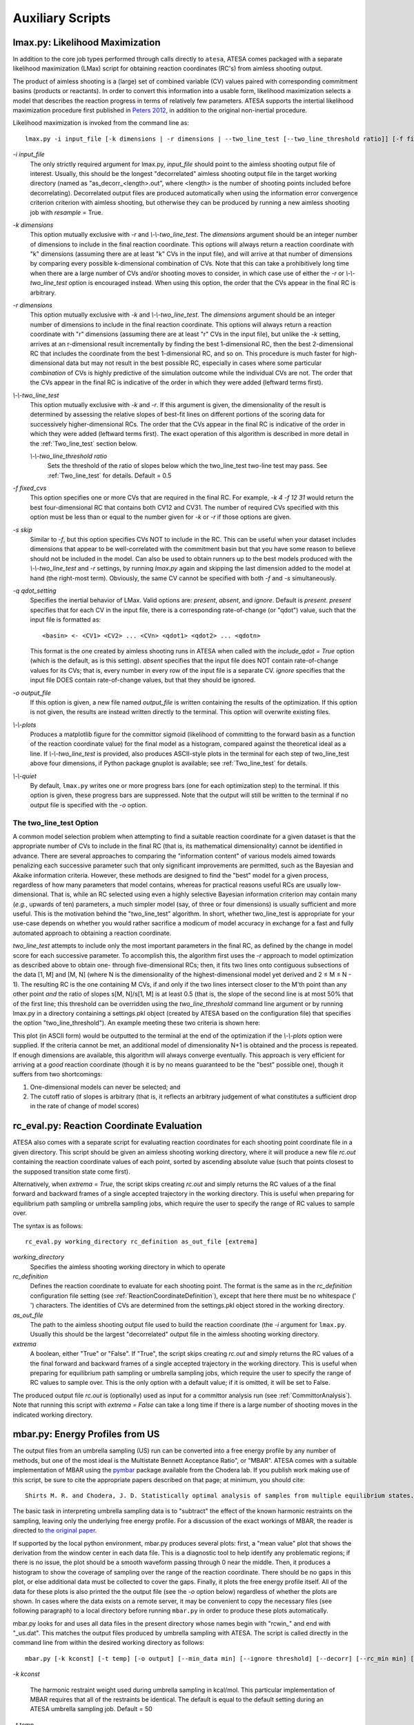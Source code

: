 .. _AuxiliaryScripts:

Auxiliary Scripts
==================

.. _LikelihoodMaximization:

lmax.py: Likelihood Maximization
--------------------------------

In addition to the core job types performed through calls directly to ``atesa``, ATESA comes packaged with a separate likelihood maximization (LMax) script for obtaining reaction coordinates (RC's) from aimless shooting output.

The product of aimless shooting is a (large) set of combined variable (CV) values paired with corresponding commitment basins (products or reactants). In order to convert this information into a usable form, likelihood maximization selects a model that describes the reaction progress in terms of relatively few parameters. ATESA supports the intertial likelihood maximization procedure first published in `Peters 2012 <https://doi.org/10.1016/j.cplett.2012.10.051>`_, in addition to the original non-inertial procedure.

Likelihood maximization is invoked from the command line as:

::

	lmax.py -i input_file [-k dimensions | -r dimensions | --two_line_test [--two_line_threshold ratio]] [-f fixed_cvs] [-s skip] [-q qdot_setting] [-o output_file] [--plots] [--quiet]
	
`-i input_file`
	The only strictly required argument for lmax.py, `input_file` should point to the aimless shooting output file of interest. Usually, this should be the longest "decorrelated" aimless shooting output file in the target working directory (named as "as_decorr_<length>.out", where <length> is the number of shooting points included before decorrelating). Decorrelated output files are produced automatically when using the information error convergence criterion criterion with aimless shooting, but otherwise they can be produced by running a new aimless shooting job with *resample* = True.
	
`-k dimensions`
	This option mutually exclusive with `-r` and `\\-\\-two_line_test`. The `dimensions` argument should be an integer number of dimensions to include in the final reaction coordinate. This options will always return a reaction coordinate with "k" dimensions (assuming there are at least "k" CVs in the input file), and will arrive at that number of dimensions by comparing every possible k-dimensional combination of CVs. Note that this can take a prohibitively long time when there are a large number of CVs and/or shooting moves to consider, in which case use of either the `-r` or `\\-\\-two_line_test` option is encouraged instead. When using this option, the order that the CVs appear in the final RC is arbitrary.
	
`-r dimensions`
	This option mutually exclusive with `-k` and `\\-\\-two_line_test`. The `dimensions` argument should be an integer number of dimensions to include in the final reaction coordinate. This options will always return a reaction coordinate with "r" dimensions (assuming there are at least "r" CVs in the input file), but unlike the `-k` setting, arrives at an r-dimensional result incrementally by finding the best 1-dimensional RC, then the best 2-dimensional RC that includes the coordinate from the best 1-dimensional RC, and so on. This procedure is much faster for high-dimensional data but may not result in the best possible RC, especially in cases where some particular *combination* of CVs is highly predictive of the simulation outcome while the individual CVs are not. The order that the CVs appear in the final RC is indicative of the order in which they were added (leftward terms first).
	
`\\-\\-two_line_test`
	This option mutually exclusive with `-k` and `-r`. If this argument is given, the dimensionality of the result is determined by assessing the relative slopes of best-fit lines on different portions of the scoring data for successively higher-dimensional RCs. The order that the CVs appear in the final RC is indicative of the order in which they were added (leftward terms first). The exact operation of this algorithm is described in more detail in the :ref:`Two_line_test` section below.
		
	`\\-\\-two_line_threshold ratio`
		Sets the threshold of the ratio of slopes below which the two_line_test two-line test may pass. See :ref:`Two_line_test` for details. Default = 0.5
		
`-f fixed_cvs`
	This option specifies one or more CVs that are required in the final RC. For example, `-k 4 -f 12 31` would return the best four-dimensional RC that contains both CV12 and CV31. The number of required CVs specified with this option must be less than or equal to the number given for `-k` or `-r` if those options are given.
	
`-s skip`
	Similar to `-f`, but this option specifies CVs NOT to include in the RC. This can be useful when your dataset includes dimensions that appear to be well-correlated with the commitment basin but that you have some reason to believe should not be included in the model. Can also be used to obtain runners up to the best models produced with the `\\-\\-two_line_test` and `-r` settings, by running `lmax.py` again and skipping the last dimension added to the model at hand (the right-most term). Obviously, the same CV cannot be specified with both `-f` and `-s` simultaneously.

`-q qdot_setting`
	Specifies the inertial behavior of LMax. Valid options are: `present`, `absent`, and `ignore`. Default is `present`.
	`present` specifies that for each CV in the input file, there is a corresponding rate-of-change (or "qdot") value, such that the input file is formatted as:
	
	::
	
	<basin> <- <CV1> <CV2> ... <CVn> <qdot1> <qdot2> ... <qdotn>
	
	This format is the one created by aimless shooting runs in ATESA when called with the `include_qdot = True` option (which is the default, as is this setting).
	`absent` specifies that the input file does NOT contain rate-of-change values for its CVs; that is, every number in every row of the input file is a separate CV.
	`ignore` specifies that the input file DOES contain rate-of-change values, but that they should be ignored.
	
`-o output_file`
	If this option is given, a new file named `output_file` is written containing the results of the optimization. If this option is not given, the results are instead written directly to the terminal. This option will overwrite existing files.
	
`\\-\\-plots`
	Produces a matplotlib figure for the committor sigmoid (likelihood of committing to the forward basin as a function of the reaction coordinate value) for the final model as a histogram, compared against the theoretical ideal as a line. If *\\-\\-two_line_test* is provided, also produces ASCII-style plots in the terminal for each step of two_line_test above four dimensions, if Python package gnuplot is available; see :ref:`Two_line_test` for details.

`\\-\\-quiet`
	By default, ``lmax.py`` writes one or more progress bars (one for each optimization step) to the terminal. If this option is given, these progress bars are suppressed. Note that the output will still be written to the terminal if no output file is specified with the `-o` option.
	
.. _Two_line_test:

The two_line_test Option
~~~~~~~~~~~~~~~~~~~~~~~~

A common model selection problem when attempting to find a suitable reaction coordinate for a given dataset is that the appropriate number of CVs to include in the final RC (that is, its mathematical dimensionality) cannot be identified in advance. There are several approaches to comparing the "information content" of various models aimed towards penalizing each successive parameter such that only significant improvements are permitted, such as the Bayesian and Akaike information criteria. However, these methods are designed to find the "best" model for a given process, regardless of how many parameters that model contains, whereas for practical reasons useful RCs are usually low-dimensional. That is, while an RC selected using even a highly selective Bayesian information criterion may contain many (*e.g.*, upwards of ten) parameters, a much simpler model (say, of three or four dimensions) is usually sufficient and more useful. This is the motivation behind the "two_line_test" algorithm. In short, whether two_line_test is appropriate for your use-case depends on whether you would rather sacrifice a modicum of model accuracy in exchange for a fast and fully automated approach to obtaining a reaction coordinate.

`two_line_test` attempts to include only the most important parameters in the final RC, as defined by the change in model score for each successive parameter. To accomplish this, the algorithm first uses the `-r` approach to model optimization as described above to obtain one- through five-dimensional RCs; then, it fits two lines onto contiguous subsections of the data [1, M] and [M, N] (where N is the dimensionality of the highest-dimensional model yet derived and 2 ≤ M ≤ N - 1). The resulting RC is the one containing M CVs, if and only if the two lines intersect closer to the M'th point than any other point `and` the ratio of slopes s[M, N]/s[1, M] is at least 0.5 (that is, the slope of the second line is at most 50% that of the first line; this threshold can be overridden using the *two_line_threshold* command line argument or by running lmax.py in a directory containing a settings.pkl object (created by ATESA based on the configuration file) that specifies the option "two_line_threshold"). An example meeting these two criteria is shown here:

.. image:: _images/two-line_test.png

This plot (in ASCII form) would be outputted to the terminal at the end of the optimization if the *\\-\\-plots* option were supplied. If the criteria cannot be met, an additional model of dimensionality N+1 is obtained and the process is repeated. If enough dimensions are available, this algorithm will always converge eventually. This approach is very efficient for arriving at a *good* reaction coordinate (though it is by no means guaranteed to be the "best" possible one), though it suffers from two shortcomings:

1. One-dimensional models can never be selected; and
2. The cutoff ratio of slopes is arbitrary (that is, it reflects an arbitrary judgement of what constitutes a sufficient drop in the rate of change of model scores)

.. _RCEval:

rc_eval.py: Reaction Coordinate Evaluation 
------------------------------------------

ATESA also comes with a separate script for evaluating reaction coordinates for each shooting point coordinate file in a given directory. This script should be given an aimless shooting working directory, where it will produce a new file `rc.out` containing the reaction coordinate values of each point, sorted by ascending absolute value (such that points closest to the supposed transition state come first). 

Alternatively, when `extrema = True`, the script skips creating `rc.out` and simply returns the RC values of a the final forward and backward frames of a single accepted trajectory in the working directory. This is useful when preparing for equilibrium path sampling or umbrella sampling jobs, which require the user to specify the range of RC values to sample over.

The syntax is as follows:

::

	rc_eval.py working_directory rc_definition as_out_file [extrema]
	
`working_directory`
	Specifies the aimless shooting working directory in which to operate
	
`rc_definition`
	Defines the reaction coordinate to evaluate for each shooting point. The format is the same as in the `rc_definition` configuration file setting (see :ref:`ReactionCoordinateDefinition`), except that here there must be no whitespace (' ') characters. The identities of CVs are determined from the settings.pkl object stored in the working directory.
	
`as_out_file`
	The path to the aimless shooting output file used to build the reaction coordinate (the *-i* argument for ``lmax.py``. Usually this should be the largest "decorrelated" output file in the aimless shooting working directory.
	
`extrema`
	A boolean, either "True" or "False". If "True", the script skips creating `rc.out` and simply returns the RC values of a the final forward and backward frames of a single accepted trajectory in the working directory. This is useful when preparing for equilibrium path sampling or umbrella sampling jobs, which require the user to specify the range of RC values to sample over. This is the only option with a default value; if it is omitted, it will be set to False.
	
The produced output file `rc.out` is (optionally) used as input for a committor analysis run (see :ref:`CommittorAnalysis`). Note that running this script with `extrema = False` can take a long time if there is a large number of shooting moves in the indicated working directory.

.. _MBAR:

mbar.py: Energy Profiles from US
--------------------------------

The output files from an umbrella sampling (US) run can be converted into a free energy profile by any number of methods, but one of the most ideal is the Multistate Bennett Acceptance Ratio", or "MBAR". ATESA comes with a suitable implementation of MBAR using the `pymbar <https://github.com/choderalab/pymbar>`_ package available from the Chodera lab. If you publish work making use of this script, be sure to cite the appropriate papers described on that page; at minimum, you should cite::

	Shirts M. R. and Chodera, J. D. Statistically optimal analysis of samples from multiple equilibrium states. J. Chem. Phys. 129:124105 (2008). DOI: 10.1063/1.2978177

The basic task in interpreting umbrella sampling data is to "subtract" the effect of the known harmonic restraints on the sampling, leaving only the underlying free energy profile. For a discussion of the exact workings of MBAR, the reader is directed to `the original paper <https://www.ncbi.nlm.nih.gov/pmc/articles/PMC2671659/>`_.

If supported by the local python environment, mbar.py produces several plots: first, a "mean value" plot that shows the derivation from the window center in each data file. This is a diagnostic tool to help identify any problematic regions; if there is no issue, the plot should be a smooth waveform passing through 0 near the middle. Then, it produces a histogram to show the coverage of sampling over the range of the reaction coordinate. There should be no gaps in this plot, or else additional data must be collected to cover the gaps. Finally, it plots the free energy profile itself. All of the data for these plots is also printed the the output file (see the `-o` option below) regardless of whether the plots are shown. In cases where the data exists on a remote server, it may be convenient to copy the necessary files (see following paragraph) to a local directory before running ``mbar.py`` in order to produce these plots automatically.

mbar.py looks for and uses all data files in the present directory whose names begin with "rcwin_" and end with "_us.dat". This matches the output files produced by umbrella sampling with ATESA. The script is called directly in the command line from within the desired working directory as follows:

::

	mbar.py [-k kconst] [-t temp] [-o output] [--min_data min] [--ignore threshold] [--decorr] [--rc_min min] [--rc_max max] [--quiet]
	
`-k kconst`

	The harmonic restraint weight used during umbrella sampling in kcal/mol. This particular implementation of MBAR requires that all of the restraints be identical. The default is equal to the default setting during an ATESA umbrella sampling job. Default = 50
	
`-t temp`

	The temperature at which the simulations were performed, in K. This implementation of MBAR requires that all of the temperatures be identical. The default is equal to the default setting during an ATESA umbrella sampling job. Default = 300
	
`-o output`

	The name of the output file produced by the script. It will be overwritten if it exists. Default = mbar.out
	
`\\-\\-min_data min`

	The minimum number of samples that must be present in a given data file for it to be included in the analysis. This can be useful to exclude results from simulations that did not finish for some reason, but should be used with care. Default = 0
	
`\\-\\-ignore threshold`

	The number of samples from the beginning of each data file to ignore during analysis. This is useful for manually specifying a decorrelation time from the initial coordinates in each window, if desired. Probably should not be used in combination with `\\-\\-decorr`. Default = 1
	
`\\-\\-decorr`

	If this option is given, then the built-in pymbar.timeseries.detectEquilibration and pymbar.timeseries.subsampleCorrelatedData functions are used to attempt to automatically pare the data in each data file down to equilibrated and decorrelated samples. If you don't know what this means, you probably *should* use it. If you publish work that makes use of this option, you must cite (in addition to the aforementioned paper)::
	
	Chodera, J. D. A simple method for automated equilibration detection in molecular simulations. J. Chem. Theor. Comput. 12:1799, 2016. DOI: 10.1021/acs.jctc.5b00784
	
`\\-\\-rc_min min`

	The smallest value of the reaction coordinate to include in the final energy profile. If this option isn't specified, then the smallest window center is used instead (which is usually safe).
	
`\\-\\-rc_max max`

	The largest value of the reaction coordinate to include in the final energy profile. If this option isn't specified, then the largest window center is used instead (which is usually safe).
	
`\\-\\-quiet`

	If this option is given, all the output to the terminal and the display of plots is suppressed, and the only result is the output file.

.. _BoltzmannWeight:

boltzmann_weight.py: Energy Profiles from EPS
---------------------------------------------

The output file from an equilibrium path sampling (EPS) run can be converted into a free energy profile by simply weighting the observed probability of each state (that is, a certain discretized range of RC values) according to the Boltzmann distribution:

.. math::

	∆G = -k_B T ln(p)
	
Where :math:`∆G` is the relative free energy, :math:`k_B T` is the Boltzmann constant times the absolute temperature :math:`T`, and :math:`p` is the relative probability of the state in question.

boltzmann_weight.py is a utility script that automates this calculation for data in the format of an ATESA equilibrium path sampling output file, and stitches together the free energy profiles of adjacent windows to construct the overall free energy profile. It also automates subsampling of the data for bootstrapping in order to obtain error bars. It is called as follows:

::

	boltzmann_weight.py -i input_file [-o output_file] [-t temp] [-n nbins] [-c bootstrapCyc] [-b bootstrapN] [--noplot]
	
`-i input_file`
	Path to the EPS output file containing the data to analyze. This file should be formatted in three columns separated by whitespace:
	
	[EPS window lower boundary] [EPS window upper boundary] [sampled RC value]
	
	Samples from each window do not need to be in contiguous groups of lines, but the first two columns of samples from the same EPS window do need to be identical when rounded to three decimal places in order to be counted as belonging to the same window.
	
`-o output_file`
	Name of the output file to produce, containing the final free energy profile and bootstrapped error if applicable. Default is 'fep.out'.
	
`-t temp`
	The temperature in Kelvin at which to evaluate the free energy profile (that is, :math:`T` in :math:`k_B T`). Default is 300.
	
`-n nbins`
	The number of bins into which each EPS window is divided. Must be an integer. Larger values allow for higher resolution, but also require more data in order to remain smooth. Too-low values of n may provide misleading results, while too-high values will add considerable noise. The user is advised to try a few different values of n before settling on one, in order to get a feel for how it affects the result. Default is 5.
	
`-c bootstrapCyc`
	The number of bootstrapping iterations to perform. Must be an integer. A value of zero turns off bootstrapping. Each iteration subsamples the data in each window to get a new estimate of the free energy profile, and then the standard deviation of the distribution of energy values from across the iterations is provided in the final result. Default is 100.
	
`-b bootstrapN`
	The number of samples to include in each window when bootstrapping. Must be an integer. Default is 25.

`\\-\\-noplot`
	By default, boltzmann_weight.py produces a histogram of the binned data in each window to help assess good overlap between adjacent windows, as well as a plot of the resulting free energy profile using matplotlib, if supported by the interpreter. Providing this option suppresses this behavior.
	
Note that if `\\-\\-noplot` is not provided and a histogram is shown, the plot window must be manually closed before the remainder of the calculation will take place. Similarly, the program will not terminate until the free energy profile plot window is closed.
